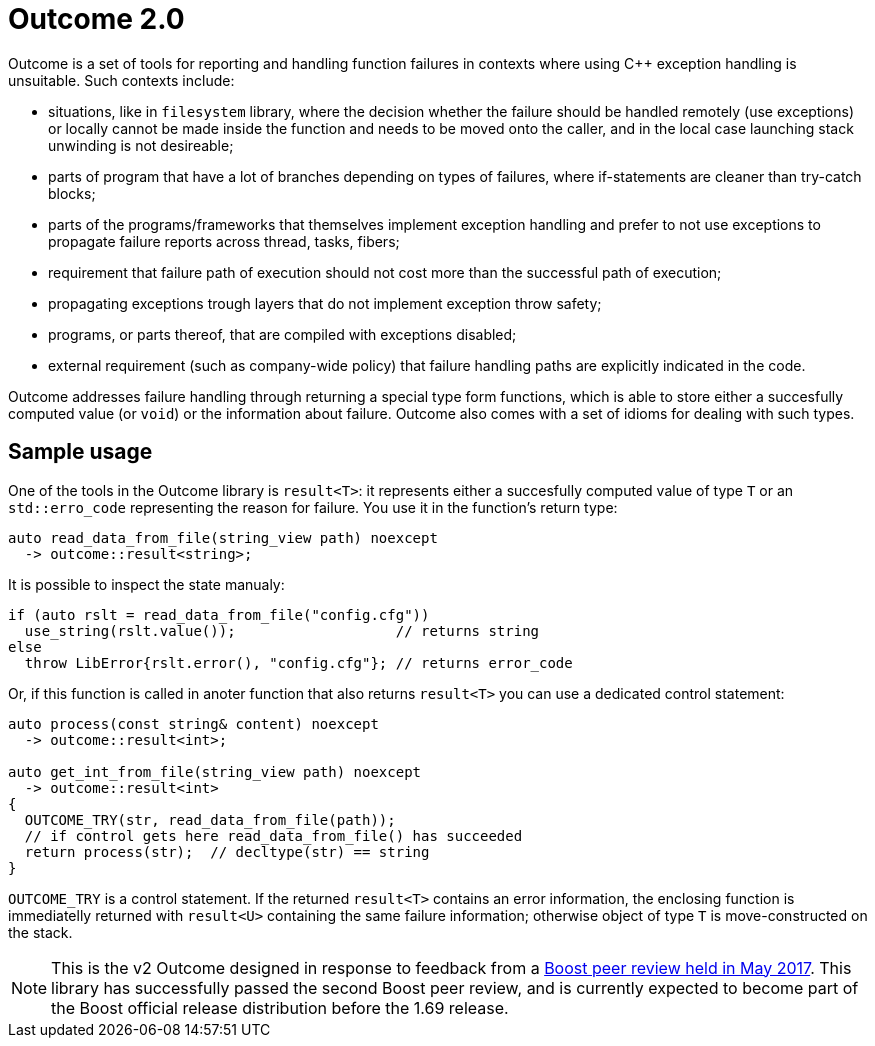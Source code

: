 # Outcome 2.0

Outcome is a set of tools for reporting and handling function failures in contexts where using C++ exception handling is unsuitable. Such contexts include:

  - situations, like in `filesystem` library, where the decision whether the failure should be handled remotely
    (use exceptions) or locally cannot be made inside the function and needs to be moved onto the caller,
    and in the local case launching stack unwinding is not desireable;
  - parts of program that have a lot of branches depending on types of failures,
    where if-statements are cleaner than try-catch blocks;
  - parts of the programs/frameworks that themselves implement exception handling and prefer
    to not use exceptions to propagate failure reports across thread, tasks, fibers;
  - requirement that failure path of execution should not cost more than the successful path of execution;
  - propagating exceptions trough layers that do not implement exception throw safety;
  - programs, or parts thereof, that are compiled with exceptions disabled;
  - external requirement (such as company-wide policy) that failure handling paths are explicitly indicated in the code.
  
Outcome addresses failure handling through returning a special type form functions, which is able to store either a succesfully computed value (or `void`) or the information about failure. Outcome also comes with a set of idioms for dealing with such types.

## Sample usage

One of the tools in the Outcome library is `result<T>`: it represents either a succesfully computed value of type `T` or an `std::erro_code` representing the reason for failure. You use it in the function's return type:

```c++
auto read_data_from_file(string_view path) noexcept
  -> outcome::result<string>;
```

It is possible to inspect the state manualy:

```c++
if (auto rslt = read_data_from_file("config.cfg"))
  use_string(rslt.value());                   // returns string
else
  throw LibError{rslt.error(), "config.cfg"}; // returns error_code
```

Or, if this function is called in anoter function that also returns `result<T>` you can use a dedicated control statement:

```c++
auto process(const string& content) noexcept
  -> outcome::result<int>;
  
auto get_int_from_file(string_view path) noexcept
  -> outcome::result<int>
{
  OUTCOME_TRY(str, read_data_from_file(path));
  // if control gets here read_data_from_file() has succeeded
  return process(str);  // decltype(str) == string
}
```

`OUTCOME_TRY` is a control statement. If the returned `result<T>` contains an error information, the enclosing function is immediatelly returned with `result<U>` containing the same failure information; otherwise object of type `T` is move-constructed on the stack.

NOTE: This is the v2 Outcome designed in response to feedback from a link:https://lists.boost.org/boost-announce/2017/06/0510.php[Boost peer review held in May 2017]. This library has successfully passed the second Boost peer review, and is currently expected to become part of the Boost official release distribution before the 1.69 release. 
